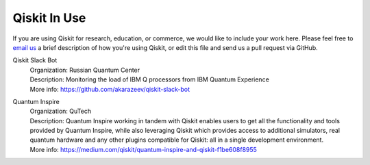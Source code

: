 Qiskit In Use
=============

If you are using Qiskit for research, education, or commerce, we would like to include your work here. Please feel free to `email us <mailto:qiskit@qiskit.org>`_ a brief description of how you're using Qiskit, or  edit this file and send us a pull request via GitHub.

Qiskit Slack Bot
  | Organization: Russian Quantum Center
  | Description: Monitoring the load of IBM Q processors from IBM Quantum Experience
  | More info: https://github.com/akarazeev/qiskit-slack-bot

Quantum Inspire
  | Organization: QuTech
  | Description: Quantum Inspire working in tandem with Qiskit enables users to get all the functionality and tools provided by Quantum Inspire, while also leveraging Qiskit which provides access to additional simulators, real quantum hardware and any other plugins compatible for Qiskit: all in a single development environment.
  | More info: https://medium.com/qiskit/quantum-inspire-and-qiskit-f1be608f8955
